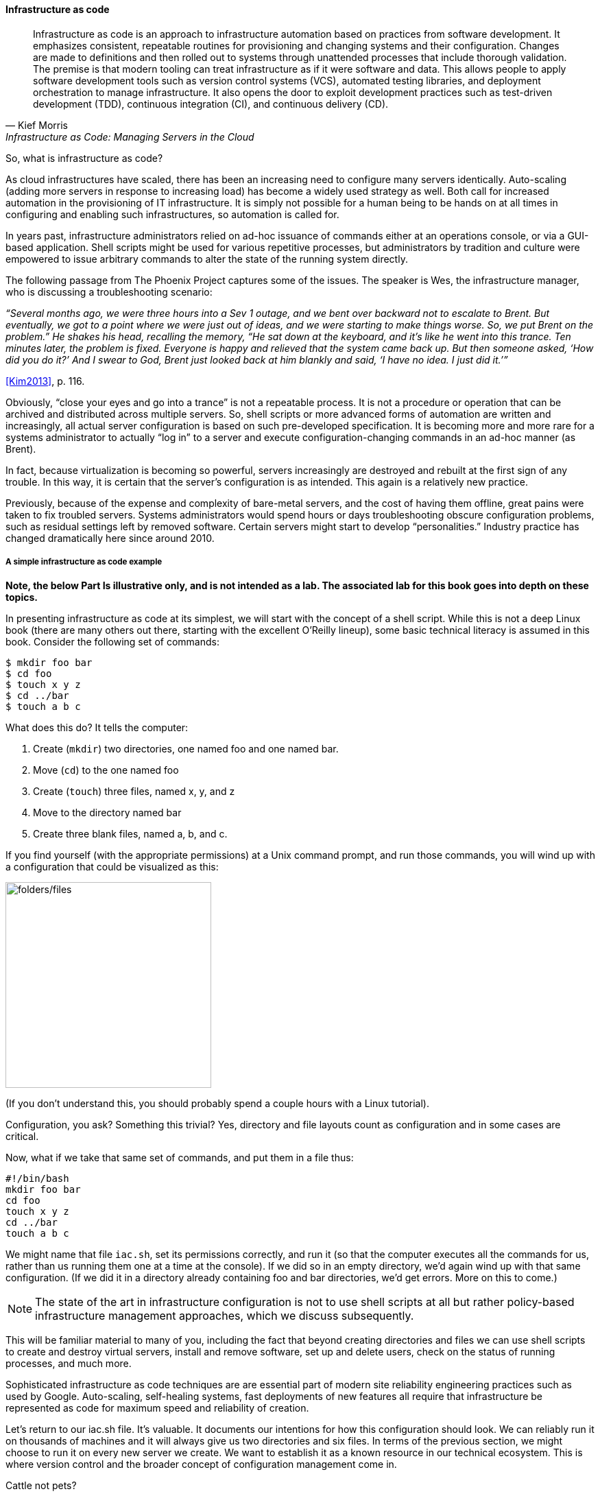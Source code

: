 anchor:infracode[]

==== Infrastructure as code

[quote, Kief Morris, Infrastructure as Code: Managing Servers in the Cloud]
Infrastructure as code is an approach to infrastructure automation based on practices from software development. It emphasizes consistent, repeatable routines for provisioning and changing systems and their configuration. Changes are made to definitions and then rolled out to systems through unattended processes that include thorough validation. The premise is that modern tooling can treat infrastructure as if it were software and data. This allows people to apply software development tools such as version control systems (VCS), automated testing libraries, and deployment orchestration to manage infrastructure. It also opens the door to exploit development practices such as test-driven development (TDD), continuous integration (CI), and continuous delivery (CD).


So, what is infrastructure as code?

As cloud infrastructures have scaled, there has been an increasing need to configure many servers identically. Auto-scaling (adding more servers in response to increasing load) has become a widely used strategy as well. Both call for increased automation in the provisioning of IT infrastructure. It is simply not possible for a human being to be hands on at all times in configuring and enabling such infrastructures, so automation is called for.

In years past, infrastructure administrators relied on ad-hoc issuance of commands either at an operations console, or via a GUI-based application. Shell scripts might be used for various repetitive processes, but administrators by tradition and culture were empowered to issue arbitrary commands to alter the state of the running system directly.

The following passage from The Phoenix Project captures some of the issues. The speaker is Wes, the infrastructure manager, who is discussing a troubleshooting scenario:

_“Several months ago, we were three hours into a Sev 1 outage, and we bent over backward not to escalate to Brent. But eventually, we got to a point where we were just out of ideas, and we were starting to make things worse. So, we put Brent on the problem.” He shakes his head, recalling the memory, “He sat down at the keyboard, and it’s like he went into this trance. Ten minutes later, the problem is fixed. Everyone is happy and relieved that the system came back up. But then someone asked, ‘How did you do it?’ And I swear to God, Brent just looked back at him blankly and said, ‘I have no idea. I just did it.’”_

<<Kim2013>>, p. 116.

Obviously, “close your eyes and go into a trance” is not a repeatable process. It is not a procedure or operation that can be archived and distributed across multiple servers. So, shell scripts or more advanced forms of automation are written and increasingly, all actual server configuration is based on such pre-developed specification. It is becoming more and more rare for a systems administrator to actually “log in” to a server and execute configuration-changing commands in an ad-hoc manner (as Brent).

In fact, because virtualization is becoming so powerful, servers increasingly are destroyed and rebuilt at the first sign of any trouble. In this way, it is certain that the server’s configuration is as intended. This again is a relatively new practice.

Previously, because of the expense and complexity of bare-metal servers, and the cost of having them offline, great pains were taken to fix troubled servers. Systems administrators would spend hours or days troubleshooting obscure configuration problems, such as residual settings left by removed software. Certain servers might start to develop “personalities.” Industry practice has changed dramatically here since around 2010.

anchor:infra-code-example[]

===== A simple infrastructure as code example

*Note, the below Part Is illustrative only, and is not intended as a lab. The associated lab for this book goes into depth on these topics.*

In presenting infrastructure as code at its simplest, we will start with the concept of a shell script. While this is not a deep Linux book (there are many others out there, starting with the excellent O’Reilly lineup), some basic technical literacy is assumed in this book. Consider the following set of commands:

 $ mkdir foo bar
 $ cd foo
 $ touch x y z
 $ cd ../bar
 $ touch a b c

What does this do? It tells the computer:

. Create (`mkdir`) two directories, one named foo and one named bar.
. Move (`cd`) to the one named foo
. Create (`touch`) three files, named x, y, and z
. Move to the directory named bar
. Create three blank files, named a, b, and c.

If you find yourself (with the appropriate permissions) at a Unix command prompt, and run those commands, you will wind up with a configuration that could be visualized as this:

image::images/1_02-iac.png[folders/files,300, , float="left"]

(If you don’t understand this, you should probably spend a couple hours with a Linux tutorial).

Configuration, you ask? Something this trivial? Yes, directory and file layouts count as configuration and in some cases are critical.

Now, what if we take that same set of commands, and put them in a file thus:

 #!/bin/bash
 mkdir foo bar
 cd foo
 touch x y z
 cd ../bar
 touch a b c

We might name that file `iac.sh`, set its permissions correctly, and run it (so that the computer executes all the commands for us, rather than us running them one at a time at the console).  If we did so in an empty directory, we’d again wind up with that same configuration. (If we did it in a directory already containing foo and bar directories, we’d get errors. More on this to come.)

NOTE: The state of the art in infrastructure configuration is not to use shell scripts at all but rather policy-based infrastructure management approaches, which we discuss subsequently.

This will be familiar material to many of you, including the fact that beyond creating directories and files we can use shell scripts to create and destroy virtual servers, install and remove software, set up and delete users, check on the status of running processes, and much more.

Sophisticated infrastructure as code techniques are are essential part of modern site reliability engineering practices such as used by Google. Auto-scaling, self-healing systems, fast deployments of new features all require that infrastructure be represented as code for maximum speed and reliability of creation.

Let’s return to our iac.sh file. It’s valuable. It documents our intentions for how this configuration should look. We can reliably run it on thousands of machines and it will always give us two directories and six files. In terms of the previous section, we might choose to run it on every new server we create. We want to establish it as a known resource in our technical ecosystem. This is where version control and the broader concept of configuration management come in.

.Cattle not pets?
****
In earlier times, servers (that is, computers managed on a distributed network) were usually configured without virtualization. They arrived (carefully packed on pallets) from the manufacturer unconfigured, and would be painstakingly "built" by the systems administrator: the operating system would be compiled and installed, key software packages (such as Java) installed, and then the organization's customer software installed.

At best, the systems administrators, or server engineers, might have written guidelines or perhaps some shell scripts that would be run on the server to configure it in a semi-consistent way. But that documentation would often be out of date, the scripts would be unique to a given administrator, and there would be great reluctance to "rebuild the box" - that is, to delete everything on it and do a "clean re-install." Instead, if there were problems, the administrator would try to fix the server by going in and adjusting particular settings (typically by changing configuration files and restarting services), or deleting software packages and re-installing them.

The problem with this is that modern computing systems are so complex that deleting software can be difficult; if the un-install process fails in some way, the server can be left in a compromised state. Similarly, one-time configuration adjustments made to one server means that it may be inconsistent with similar devices, and this can cause problems. For example, if the first systems administrator is on vacation, their substitute may expect the server to be configured in a certain way and make adjustments that have unexpected effects. Or the first systems administrator themselves may forget exactly what it is they did. Through such practices, servers would start to develop personalities, because their configurations were inconsistent.

As people started to work more and more with virtualization, they realized it was easier to rebuild virtual servers from scratch, rather than trying to fix them. Automated configuration management tools helped by promoting a consistent process for rebuilding. Randy Bias, noting this, put forth the provocative idea that "servers are cattle, not pets" <<Bias2012>>. That is, when a pet is sick, one takes it to the vet, but a sick cow might simply  be taken out and shot.

I prefer the saying that "servers are fleet vehicles, not collectible cars" as it seems less cruel, and Bias overlooked the fact that large animal veterinarians are routinely employed in the cattle industry.

.Collectible car versus fleet vehicles footnote:[_Image credit https://www.flickr.com/photos/jacksnell707/15744307900/, https://www.flickr.com/photos/cokestories/6295871015/, downloaded 2016-11-10, commercial use permitted_]
image::images/1_02-vehicles.png[collectible car, 500, , float="left"]

****

For further information and practical examples, see _Infrastructure as Code_ by Kief Morris <<Morris2016>>.
